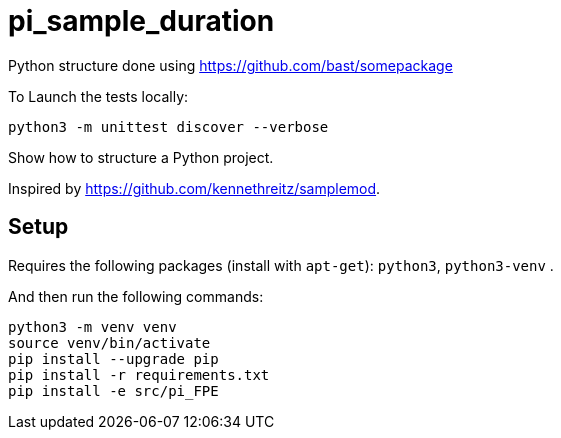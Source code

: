 
# pi_sample_duration

Python structure  done using https://github.com/bast/somepackage

To Launch the tests locally:


[source, shell]
----
python3 -m unittest discover --verbose
----

Show how to structure a Python project.

Inspired by https://github.com/kennethreitz/samplemod.

## Setup

Requires the following packages (install with `apt-get`): `python3`, `python3-venv` .

And then run the following commands:


[source, shell]
----
python3 -m venv venv
source venv/bin/activate
pip install --upgrade pip
pip install -r requirements.txt
pip install -e src/pi_FPE
----
